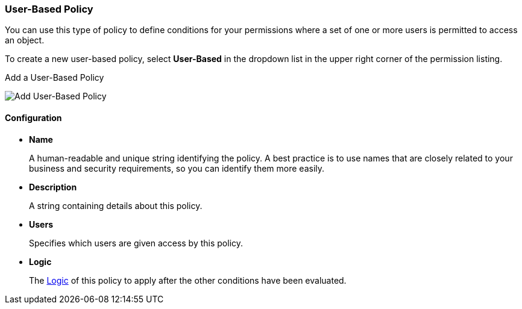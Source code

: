 [[_policy_user]]
=== User-Based Policy

You can use this type of policy to define conditions for your permissions where a set of one or more users is permitted to access an object.

To create a new user-based policy, select *User-Based* in the dropdown list in the upper right corner of the permission listing.

.Add a User-Based Policy
image:../../images/policy/create-user.png[alt="Add User-Based Policy"]

==== Configuration

* *Name*
+
A human-readable and unique string identifying the policy. A best practice is to use names that are closely related to your business and security requirements, so you
can identify them more easily.
+
* *Description*
+
A string containing details about this policy.
+
* *Users*
+
Specifies which users are given access by this policy.
+
* *Logic*
+
The <<fake/../logic.adoc#_policy_logic, Logic>> of this policy to apply after the other conditions have been evaluated.